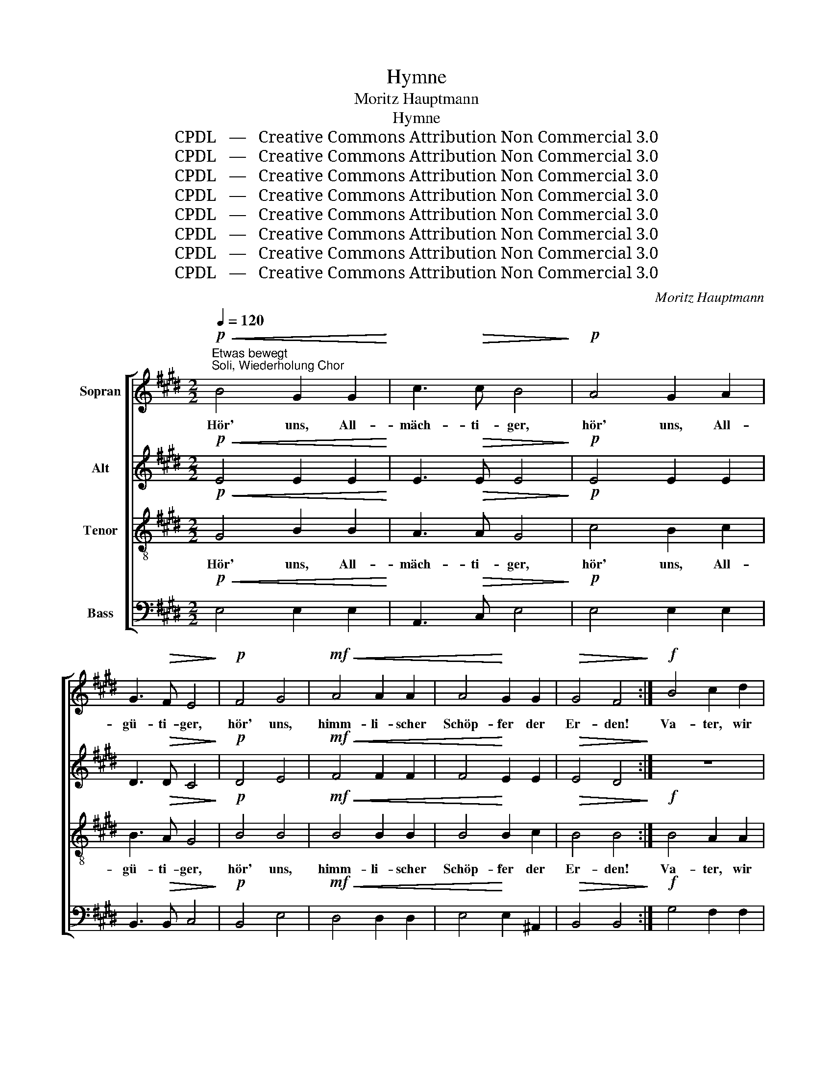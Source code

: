 X:1
T:Hymne
T:Moritz Hauptmann
T:Hymne
T:CPDL   —   Creative Commons Attribution Non Commercial 3.0
T:CPDL   —   Creative Commons Attribution Non Commercial 3.0
T:CPDL   —   Creative Commons Attribution Non Commercial 3.0
T:CPDL   —   Creative Commons Attribution Non Commercial 3.0
T:CPDL   —   Creative Commons Attribution Non Commercial 3.0
T:CPDL   —   Creative Commons Attribution Non Commercial 3.0
T:CPDL   —   Creative Commons Attribution Non Commercial 3.0
T:CPDL   —   Creative Commons Attribution Non Commercial 3.0
C:Moritz Hauptmann
Z:CPDL   —   Creative Commons Attribution Non Commercial 3.0
%%score [ 1 2 3 4 ]
L:1/8
Q:1/4=120
M:2/2
K:E
V:1 treble nm="Sopran"
V:2 treble nm="Alt"
V:3 treble-8 nm="Tenor"
V:4 bass nm="Bass"
V:1
!p!"^Etwas bewegt""^Soli, Wiederholung Chor"!<(! B4 G2 G2!<)! | c3!>(! c B4!>)! |!p! A4 G2 A2 | %3
w: Hör' uns, All-|mäch- ti- ger,|hör' uns, All-|
 G3!>(! F E4!>)! |!p! F4 G4 |!mf!!<(! A4 A2 A2 | A4!<)! G2 G2 |!>(! G4 F4!>)! :|!f! B4 c2 d2 | %9
w: gü- ti- ger,|hör' uns,|himm- li- scher|Schöp- fer der|Er- den!|Va- ter, wir|
 e4 d4 | c8 |!>(! c4 B2!>)!!p! A2 |!<(! G4 B4!<)! | !^!B4!mf! (A2 G2) |!>(! F6 ^^F2!>)! | G8 | %16
w: prei- sen|dich,|Va- ter, wir|dan- ken|dir in _|E- wig-|keit!|
!f! e4 d2 c2 | B4 B4 | B4 (B2 A2) | G4 F4 | E4 z4 | z4 z2!p! G2 |!<(! c4 d2!<)! e2 | %23
w: Va- ter, wir|dan- ken|dir in _|E- wig-|keit!|Er-|hör' dei- ner|
 (e2 d2!>(! c2) ^B2!>)! | c8- | c4!p! c4 | c4 B2 A2 |!<(! G4!<)! G4 |!>(! !fermata!G6!>)! z2 | %29
w: Kin- * * der|Fleh'n,|_ be-|hüt' uns wenn|Un- glück|droht.|
 z4 z2!p! G2 |!<(! c4 d2 e2!<)! | f4 g2 a2 | !^!^B6!p! d2 |!<(! d8-!<)! | d4!>(! d2!>)! z2 | %35
w: Be-|schütz' uns in|Angst und in|Not, be-|hüt'|_ uns,|
 z4!p!!<(! ^B4!<)! | c4!>(! ^B2!>)! G2 |!p!!<(! E4 F4!<)! | G6 G2 |!mf! A4 c4 | %40
w: be-|schütz' uns, o|Herr, sieh'|uns in|Gna- den|
!>(! !fermata!B8!>)! |!f!"^Chor"!<(! B4 G2 G2!<)! | c3!>(! c B4!>)! |!p! A4 G2 A2 | %44
w: an.|Hör' uns, All-|mäch- ti- ger,|hör' uns, All-|
!>(! G3 F E4!>)! |!<(! F4 G4!<)! |!f! A4 A2 A2 | A4 G2 G2 |!>(! G4 F4!>)! |!f! B4 c2 d2 | e4 d4 | %51
w: gü- ti- ger,|hör' uns,|himm- li- scher|Schöp- fer der|Er- den!|Dein ist das|Reich, das|
 c6 c2 | c4 B2 A2 | G4 B4 | B4 (A2 G2) |!>(! F6 ^^F2 | G8!>)! |!ff! !^!e4 !^!e4 | !^!e4 !^!e4 | %59
w: Reich, die|Kraft und die|Herr- lich-|keit, in _|E- wig-|keit!|Dein das|Reich, die|
 !^!e4 d2 c2 | (!>!c4 B2) A2 | G4 G4 | (B2 A2 G2)!>(! F2 | B4!>)!!f! e4 |!<(! e8-!<)! | %65
w: Kraft und die|Herr- * lich-|keit, in|E- * * wig-|keit, in|E-|
 e3 c!>(! c4- | c2!>)! z2!f! c4 |!<(! c8-!<)! | c3 B!>(! B4- | B2!>)! z2!f! B4 | B4 B2 A2 | %71
w: * wig- keit,|_ in|E-|* wig- keit,|_ in|E- wig- keit,|
 (G4!>(! F4) | E4!>)! z4 |!p![Q:1/4=110]"^Sehr ruhig" G8- | G4 F2 E2 | D4 E4 | (E8 |!>(! D8)!>)! | %78
w: A- *|men.|Lob|_ dei- nem|heil'- gen|Na-||
!pp! !fermata!E16 |] %79
w: men!|
V:2
!p!!<(! E4 E2 E2!<)! | E3!>(! E E4!>)! |!p! E4 E2 E2 | D3!>(! D C4!>)! |!p! D4 E4 | %5
w: |||||
!mf!!<(! F4 F2 F2 | F4!<)! E2 E2 |!>(! E4 D4!>)! :| z8 |!f! E4 F2 G2 | A3 A A4 | %11
w: ||||Va- ter, wir|prei- sen dich,|
!>(! A4 G2!>)!!p! F2 |!<(! E4 E4!<)! | !^!E4!mf! (F2 E2) |!>(! E4 D4!>)! | E8 |!f! E4 E2 E2 | %17
w: Va- ter, wir|dan- ken|dir in _|E- wig-|keit!|Va- ter, wir|
 F4 (E2 D2) | E4 F4 | E4 D4 | E4 z2!p! G2 | G4 G4 |!<(! G4 G4!<)! | (A4!>(! G2) F2!>)! | %24
w: dan- ken _|dir in|E- wig-|keit! Er-|hö- re|dei- ner|Kin- * der|
 E2!<(! ^E2 F2 G2!<)! | A4!p! G4 | F4 F2 F2 |!<(! F4!<)! E4 |!>(! !fermata!D6!>)!!p! G2 | G4 G4 | %30
w: Fleh'n, be- hü- te|uns, be-|hüt' uns wenn|Un- glück|droht. Be-|schüt- ze|
!<(! G4 G4!<)! | F4 B2 A2 | !^!A6 z2 | z4!p!!<(! G4!<)! | ^^F4!>(! G2!>)! z2 | z4!p!!<(! G4!<)! | %36
w: uns in|Angst und in|Not,|be-|hüt' uns,|be-|
 ^^F4!>(! G2!>)! ^B,2 |!p!!<(! C4 D4!<)! | E6 E2 |!mf! E4 A4 |!>(! !fermata!F8!>)! | %41
w: schütz' uns, o|Herr, sieh'|uns in|Gna- den|an.|
!f!!<(! E4 E2 E2!<)! | E3!>(! E E4!>)! |!p! E4 E2 E2 |!>(! D3 D C4!>)! |!<(! D4 E4!<)! | %46
w: Hör' uns, All-|mäch- ti- ger,|hör' uns, All-|gü- ti- ger,|hör' uns,|
!f! F4 F2 F2 | F4 E2 E2 |!>(! E4 D4!>)! | z8 |!f! E4 F2 G2 | A6 A2 | A4 G2 F2 | E4 E4 | %54
w: himm- li- scher|Schöp- fer der|Er- den!||Dein ist das|Reich, die|Kraft und die|Herr- lich-|
 E4 (F2 E2) |!>(! E4 D4 | E8!>)! |!ff! !^!E4 F2 G2 | !^!A4 (B2 =d2) | !^!c4 B2 A2 | (!>!A4 G2) F2 | %61
w: keit, in _|E- wig-|keit!|Dein ist das|Reich die _|Kraft und die|Herr- * lich-|
 E4 E4 | E6!>(! D2 | E4!>)! z4 | z4!f!!<(! G4!<)! | !>!=G3 G!>(! G4- | G2!>)! z2 z4 | %67
w: keit, in|E- wig-|keit,|in|E- wig- keit,|_|
 z4!f!!<(! =G4!<)! | !>!F3 F!>(! F4- | F2!>)! z2!f! F4 | E4 F2 F2 | (E4!>(! D4) | E4!>)! z4 | %73
w: in|E- wig- keit,|_ in|E- wig- keit,|A- *|men.|
!p! B,8 | C4 C4 | B,4 B,4 | (C8 |!>(! B,8)!>)! |!pp! !fermata!B,16 |] %79
w: Lob|dei- nem|heil'- gen|Na-||men!|
V:3
!p!!<(! G4 B2 B2!<)! | A3!>(! A G4!>)! |!p! c4 B2 c2 | B3!>(! A G4!>)! |!p! B4 B4 | %5
w: Hör' uns, All-|mäch- ti- ger,|hör' uns, All-|gü- ti- ger,|hör' uns,|
!mf!!<(! B4 B2 B2 | B4!<)! B2 c2 |!>(! B4 B4!>)! :|!f! B4 A2 A2 | G4 A2 B2 | (c4 d2) e2 | %11
w: himm- li- scher|Schöp- fer der|Er- den!|Va- ter, wir|prei- sen, wir|prei- * sen|
 f4!p! B4 |!<(! B4 =d4!<)! | !^!c4!mf! c4 |!>(! c4 (B2 A2)!>)! | G8 |!f! G4 A2 A2 | A4 (G2 A2) | %18
w: dich, wir|dan- ken|dir in|E- wig _|keit!|Va- ter wir|dan- ken _|
 B4 c4 | B6 A2 | G4 z4 | z4 z2!p! G2 |!<(! e4 ^B2!<)! c2 | (f4!>(! e2) d2!>)! | %24
w: dir in|E- wig-|keit!|Er-|hör' dei- ner|Kin- * der|
 c2!<(! =B2 A2 G2!<)! | F4!p! G4 | A4 B2 B2 |!<(! ^B4!<)! c4 |!>(! (c2 ^B^A !fermata!B2)!>)! z2 | %29
w: Fleh'n, be- hü- te|uns, be-|hüt' uns wenn|Un- glück|droht. _ _ _|
 z4 z2!p! G2 |!<(! e4 ^B2 c2!<)! | c4 c2 c2 | !^!d6 z2 | z4!p!!<(! ^B4!<)! | c4!>(! ^B2!>)!!p! d2 | %35
w: Be-|schütz' uns in|Angst und in|Not,|be-|hüt' uns, be-|
 d8- | d4!>(! d2!>)! G2 |!p!!<(! G4 =B4!<)! | B6 B2 |!mf! c4 e4 |!>(! (e2 dc !fermata!d4)!>)! | %41
w: schütz'|_ uns, o|Herr, sieh'|uns in|Gna- den|an. _ _ _|
!f!!<(! G4 B2 B2!<)! | A3!>(! A G4!>)! |!p! c4 B2 c2 |!>(! B3 A G4!>)! |!<(! B4 B4!<)! | %46
w: Hör' uns, All-|mäch- ti- ger,|hör' uns, All-|gü- ti- ger,|hör' uns,|
!f! B4 B2 B2 | B4 B2 c2 |!>(! B4 B4!>)! |!f! B4 A2 A2 | G4 A2 B2 | c4 d2 e2 | f4 B4 | B4 =d4 | %54
w: himm- li- scher|Schöp- fer der|Er- den!|Dein ist das|Reich, dein das|Reich und die|Kraft, die|Herr- lich-|
 c4 c4 |!>(! c4 (B2 A2) | G8!>)! |!ff! !^!G4 !^!=d4 | !^!c4 !^!G4 | !^!A4 B2 c2 | (!>!d4 e2) f2 | %61
w: keit, in|E- wig- *|keit!|Dein das|Reich, die|Kraft und die|Herr- * lich-|
 B4 c4 | c4 B4 |!>(! B4!>)! z4 | z4!f!!<(! =d4!<)! | !>!c3 e!>(! e4- | e2!>)! z2 z4 | %67
w: keit, in|E- wig-|keit,|in|E- wig- keit,|_|
 z4!f!!<(! e4!<)! | !>!^d3 d!>(! d4- | d2!>)! z2!f! d4 | e4 d2 c2 | (B6!>(! A2) | G4!>)! z4 | %73
w: in|E- wig- keit,|_ in|E- wig- keit,|A- *|men.|
!p! E8 | E4 F4 | F4 G4 | A8- |!>(! A8!>)! |!pp! !fermata!G16 |] %79
w: Lob|dei- nem|heil'- gen|Na-||men!|
V:4
!p!!<(! E,4 E,2 E,2!<)! | A,,3!>(! C, E,4!>)! |!p! E,4 E,2 E,2 | B,,3!>(! B,, C,4!>)! | %4
w: ||||
!p! B,,4 E,4 |!mf!!<(! D,4 D,2 D,2 | E,4!<)! E,2 ^A,,2 |!>(! B,,4 B,,4!>)! :|!f! G,4 F,2 F,2 | %9
w: |||||
 E,4 E,2 E,2 | (A,2 G,2 F,2) E,2 | D,6!p! D,2 |!<(! E,4 G,,4!<)! | !^!A,,4!mf! A,,4 | %14
w: ||dich, wir|dan- ken|dir in|
!>(! B,,4 B,,4 | E,4!>)!!f! D,2 C,2 | ^B,,4 C,2 C,2 | D,4 (E,2 F,2) | G,4 A,4 | B,4 B,,4 | E,4 z4 | %21
w: E- wig-|keit! Va- ter,|Va- ter, wir|dan- ken _|dir in|E- wig-|keit!|
 z8 | z8 | z8 | z2!<(! C,2 D,2 ^E,2!<)! | F,4!p! =E,4 | D,4 D,2 D,2 |!<(! D,4!<)! C,4 | %28
w: |||be- hü- te|uns, be-|hüt' uns wenn|Un- glück|
!>(! !fermata!G,,6!>)! z2 | z8 | z4 z2 C,2 | A,4 ^E,2 F,2 | !^!F,6 z2 | z4!p!!<(! G,4!<)! | %34
w: droht.||in|Angst und in|Not,|be-|
 A,4!>(! G,2!>)! z2 | z4!p!!<(! G,4!<)! | A,4!>(! G,2!>)! G,,2 |!p!!<(! C,4 =B,,4!<)! | E,6 =D,2 | %39
w: hüt' uns,|be-|schütz' uns, o|Herr, sieh'|uns in|
!mf! C,4 A,,4 |!>(! !fermata!B,,8!>)! |!f!!<(! E,4 E,2 E,2!<)! | E,3!>(! E, E,4!>)! | %43
w: Gna- *|an.|Hör' uns, All-|mäch- ti- ger,|
!p! E,4 E,2 E,2 |!>(! B,,3 B,, C,4!>)! |!<(! B,,4 E,4!<)! |!f! D,4 D,2 D,2 | E,4 E,2 ^A,,2 | %48
w: hör' uns, All-|gü- ti- ger,|hör' uns,|himm- li- scher|Schöp- fer der|
!>(! B,,4 B,,4!>)! |!f! G,4 F,2 F,2 | E,8 | (!^!A,2 !^!G,2) !^!F,2 !^!E,2 | D,6 D,2 | E,4 G,,4 | %54
w: Er- den!|Dein ist das|Reich,|dein _ ist die|Kraft, die|Herr- lich-|
 A,,4 A,,4 |!>(! B,,4 B,,4 | E,8!>)! |!ff! !^!E,4 !^!E,4 | !^!E,4 !^!E,4 | !^!A,,4 A,,2 A,,2 | %60
w: keit, in|E- wig-|keit!|Dein das|Reich, die|Kraft und die|
 (!>!B,,4 C,2) D,2 | E,4 C,4 | [F,,F,]4 ([B,,B,]2!>(! [A,,A,]2) | [G,,G,]4!>)! z4 | %64
w: Herr- * lich-|keit, in|E- wig- *|keit,|
 z4!f!!<(! B,4!<)! | !>!^A,3 A,!>(! A,4- | A,2!>)! z2 z4 | z4!f!!<(! ^A,4!<)! | %68
w: in|E- wig- keit,|_|in|
 !>!=A,3 A,!>(! A,4- | A,2!>)! z2!f! A,4 | G,4 A,2 A,2 | (B,4!>(! B,,4) | E,4!>)! z4 |!p! E,8 | %74
w: E- wig- keit,|_ in|E- wig- keit,|A- *|men.|Lob|
 A,,4 A,,4 | A,,4 G,,4 | (F,,8 |!>(! B,,8)!>)! |!pp! !fermata![E,,E,]16 |] %79
w: dei- nem|heil'- gen|Na-||men!|

